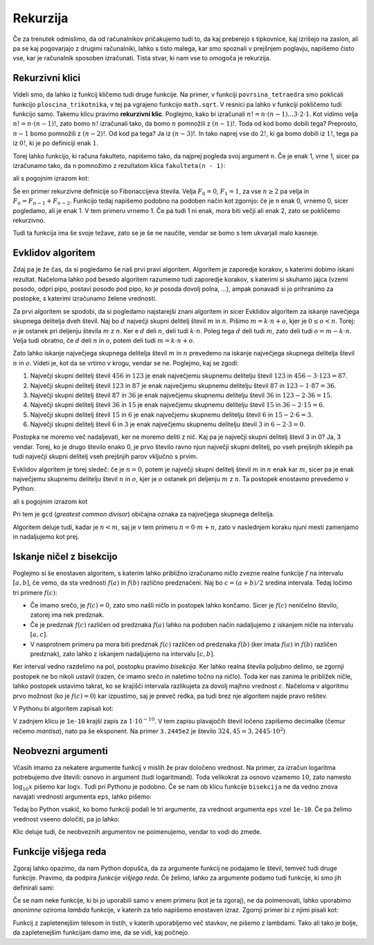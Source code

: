 Rekurzija
=========

Če za trenutek odmislimo, da od računalnikov pričakujemo tudi to, da kaj
preberejo s tipkovnice, kaj izrišejo na zaslon, ali pa se kaj pogovarjajo z
drugimi računalniki, lahko s tisto malega, kar smo spoznali v prejšnjem
poglavju, napišemo čisto vse, kar je računalnik sposoben izračunati. Tista
stvar, ki nam vse to omogoča je rekurzija.

Rekurzivni klici
----------------

Videli smo, da lahko iz funkcij kličemo tudi druge funkcije. Na primer, v
funkciji ``povrsina_tetraedra`` smo poklicali funkcijo ``ploscina_trikotnika``,
v tej pa vgrajeno funkcijo ``math.sqrt``. V resnici pa lahko v funkciji
pokličemo tudi funkcijo samo. Takemu klicu pravimo **rekurzivni klic**.
Poglejmo, kako bi izračunali :math:`n! = n \cdot (n - 1) \dots 3 \cdot 2 \cdot
1`. Kot vidimo velja :math:`n! = n \cdot (n - 1)!`, zato bomo :math:`n!`
izračunali tako, da bomo :math:`n` pomnožili z :math:`(n - 1)!`. Toda od kod
bomo dobili tega? Preprosto, :math:`n - 1` bomo pomnožili z :math:`(n - 2)!`. Od
kod pa tega? Ja iz :math:`(n - 3)!`. In tako naprej vse do :math:`2!`, ki ga
bomo dobili iz :math:`1!`, tega pa iz :math:`0!`, ki je po definiciji enak
:math:`1`.

Torej lahko funkcijo, ki računa fakulteto, napišemo tako, da najprej pogleda
svoj argument ``n``. Če je enak 1, vrne 1, sicer pa izračunamo tako, da ``n``
pomnožimo z rezultatom klica ``fakulteta(n - 1)``:

.. testcode::

    def fakulteta(n):
        '''Vrne fakulteto naravnega števila n.'''
        if n == 0:
            return 1
        else:
            return n * fakulteta(n - 1)

ali s pogojnim izrazom kot:

.. testcode::

    def fakulteta(n):
        '''Vrne fakulteto naravnega števila n.'''
        return 1 if n == 0 else n * fakulteta(n - 1)

.. doctest::

    >>> fakulteta(1)
    1
    >>> fakulteta(5)
    120
    >>> fakulteta(10)
    3628800

Še en primer rekurzivne definicije so Fibonaccijeva števila. Velja :math:`F_0 = 0`,
:math:`F_1 = 1`, za vse :math:`n \ge 2` pa velja in :math:`F_{n} = F_{n - 1} + F_{n - 2}`.
Funkcijo tedaj napišemo podobno na podoben način kot zgornjo: če
je ``n`` enak 0, vrnemo 0, sicer pogledamo, ali je enak 1. V tem primeru vrnemo
1. Če pa tudi 1 ni enak, mora biti večji ali enak 2, zato se pokličemo
rekurzivno.

.. testcode::

    def fibonacci(n):
        if n == 0:
            return 0
        elif n == 1:
            return 1
        else:
            return fibonacci(n - 1) + fibonacci(n - 2)

.. doctest::

    >>> fibonacci(3)
    2
    >>> fibonacci(4)
    3
    >>> fibonacci(5)
    5
    >>> fibonacci(20)
    6765

Tudi ta funkcija ima še svoje težave, zato se je še ne naučite, vendar se bomo s
tem ukvarjali malo kasneje.


Evklidov algoritem
------------------

Zdaj pa je že čas, da si pogledamo še naš prvi pravi algoritem. Algoritem je
zaporedje korakov, s katerimi dobimo iskani rezultat. Načeloma lahko pod besedo
algoritem razumemo tudi zaporedje korakov, s katerimi si skuhamo jajca (vzemi
posodo, odpri pipo, postavi posodo pod pipo, ko je posoda dovolj polna, …),
ampak ponavadi si jo prihranimo za postopke, s katerimi izračunamo želene
vrednosti.

Za prvi algoritem se spodobi, da si pogledamo najstarejši znani algoritem in
sicer Evklidov algoritem za iskanje navečjega skupnega delitelja dveh števil.
Naj bo :math:`d` največji skupni delitelj števil :math:`m` in :math:`n`. Pišimo
:math:`m = k \cdot n + o`, kjer je :math:`0 \le o < n`. Torej: :math:`o` je
ostanek pri deljenju števila :math:`m` z :math:`n`. Ker e :math:`d` deli :math:`n`,
deli tudi :math:`k \cdot n`. Poleg tega :math:`d` deli tudi :math:`m`, zato
deli tudi :math:`o = m - k \cdot n`. Velja tudi obratno, če :math:`d` deli
:math:`n` in :math:`o`, potem deli tudi :math:`m = k \cdot n + o`.

Zato lahko iskanje največjega skupnega delitelja števil :math:`m` in :math:`n`
prevedemo na iskanje največjega skupnega delitelja števil :math:`n` in
:math:`o`. Videti je, kot da se vrtimo v krogu, vendar se ne. Poglejmo, kaj
se zgodi:

1. Največji skupni delitelj števil :math:`456` in :math:`123` je enak
   največjemu skupnemu delitelju števil :math:`123` in :math:`456 - 3 \cdot 123 = 87`.
2. Največji skupni delitelj števil :math:`123` in :math:`87` je enak
   največjemu skupnemu delitelju števil :math:`87` in :math:`123 - 1 \cdot 87 = 36`.
3. Največji skupni delitelj števil :math:`87` in :math:`36` je enak
   največjemu skupnemu delitelju števil :math:`36` in :math:`123 - 2 \cdot 36 = 15`.
4. Največji skupni delitelj števil :math:`36` in :math:`15` je enak
   največjemu skupnemu delitelju števil :math:`15` in :math:`36 - 2 \cdot 15 = 6`.
5. Največji skupni delitelj števil :math:`15` in :math:`6` je enak
   največjemu skupnemu delitelju števil :math:`6` in :math:`15 - 2 \cdot 6 = 3`.
6. Največji skupni delitelj števil :math:`6` in :math:`3` je enak
   največjemu skupnemu delitelju števil :math:`3` in :math:`6 - 2 \cdot 3 = 0`.

Postopka ne moremo več nadaljevati, ker ne moremo deliti z nič. Kaj pa je
največji skupni delitelj števil 3 in 0? Ja, 3 vendar. Torej, ko je drugo število
enako 0, je prvo število ravno njun največji skupni delitelj, po vseh prejšnjih
sklepih pa tudi največji skupni delitelj vseh prejšnjih parov vključno s prvim.

Evklidov algoritem je torej sledeč: če je :math:`n = 0`, potem je največji skupni
delitelj števil :math:`m` in :math:`n` enak kar :math:`m`, sicer pa je enak
največjemu skupnemu delitelju števil :math:`n` in :math:`o`, kjer je :math:`o`
ostanek pri deljenju :math:`m` z :math:`n`.
Ta postopek enostavno prevedemo v Python:

.. testcode::

    def gcd(m, n):
        '''Vrne največji skupni delitelj števil m in n.'''
        if n == 0:
            return m
        else:
            return gcd(n, m % n)

ali s pogojnim izrazom kot

.. testcode::

    def gcd(m, n):
        '''Vrne največji skupni delitelj števil m in n.'''
        return m if n == 0 else gcd(n, m % n)

Pri tem je ``gcd`` (*greatest common divisor*) običajna oznaka za največjega
skupnega delitelja.

.. doctest::

    >>> gcd(456, 123)
    3

Algoritem deluje tudi, kadar je :math:`n < m`, saj je v tem primeru
:math:`n = 0 \cdot m + n`, zato v naslednjem koraku njuni mesti zamenjamo in
nadaljujemo kot prej.


Iskanje ničel z bisekcijo
-------------------------

Poglejmo si še enostaven algoritem, s katerim lahko približno izračunamo ničlo
zvezne realne funkcije :math:`f` na intervalu :math:`[a, b]`, če vemo, da sta
vrednosti :math:`f(a)` in :math:`f(b)` različno predznačeni.
Naj bo :math:`c = (a + b) / 2` sredina intervala.
Tedaj ločimo tri primere :math:`f(c)`:

* Če imamo srečo, je :math:`f(c) = 0`, zato smo našli ničlo in postopek lahko končamo.
  Sicer je :math:`f(c)` neničelno število, zatorej ima nek predznak.
* Če je predznak :math:`f(c)` različen od predznaka :math:`f(a)` lahko na podoben
  način nadaljujemo z iskanjem ničle na intervalu :math:`[a, c]`.
* V nasprotnem primeru pa mora biti predznak :math:`f(c)` različen od predznaka
  :math:`f(b)` (ker imata :math:`f(a)` in :math:`f(b)` različen predznak), zato
  lahko z iskanjem nadaljujemo na intervalu :math:`[c, b]`.

Ker interval vedno razdelimo na pol, postopku pravimo *bisekcija*. Ker lahko
realna števila poljubno delimo, se zgornji postopek ne bo nikoli ustavil (razen,
če imamo srečo in naletimo točno na ničlo). Toda ker nas zanima le približek
ničle, lahko postopek ustavimo takrat, ko se krajišči intervala razlikujeta za
dovolj majhno vrednost :math:`\varepsilon`. Načeloma v algoritmu prvo možnost
(ko je :math:`f(c) = 0`) kar izpustimo, saj je preveč redka, pa tudi brez nje
algoritem najde pravo rešitev.

V Pythonu bi algoritem zapisali kot:

.. testcode::

    def bisekcija(f, a, b, eps):
        '''Z metodo bisekcije izračuna ničlo f na intervalu [a, b].'''
        c = (a + b) / 2
        if b - a < eps:
            return c
        elif f(a) * f(c) < 0:
            return bisekcija(f, a, c, eps)
        else:
            return bisekcija(f, c, b, eps)


.. doctest::

    >>> import math
    >>> bisekcija(math.sin, 2, 4, 0.01)
    3.14453125
    >>> bisekcija(math.sin, 2, 4, 0.00001)
    3.141590118408203
    >>> bisekcija(math.sin, 2, 4, 10 ** -10)
    3.1415926536137704
    >>> bisekcija(math.sin, 2, 4, 1e-10)
    3.1415926536137704

V zadnjem klicu je ``1e-10`` krajši zapis za :math:`1 \cdot 10^{-10}`. V tem
zapisu plavajočih števil ločeno zapišemo decimalke (čemur rečemo *mantisa*),
nato pa še eksponent. Na primer ``3.2445e2`` je število :math:`324,45 = 3,2445 \cdot 10^2`)

Neobvezni argumenti
-------------------

Včasih imamo za nekatere argumente funkcij v mislih že prav določeno vrednost.
Na primer, za izračun logaritma potrebujemo dve števili: osnovo in argument
(tudi logaritmand). Toda velikokrat za osnovo vzamemo :math:`10`, zato namesto
:math:`\log_{10} x` pišemo kar :math:`\log x`. Tudi pri Pythonu je podobno. Če
se nam ob klicu funkcije ``bisekcija`` ne da vedno znova navajati vrednosti
argumenta ``eps``, lahko pišemo:

.. testcode::

    def bisekcija(f, a, b, eps=1e-10):
        '''Z metodo bisekcije izračuna ničlo f na intervalu [a, b].'''
        c = (a + b) / 2
        if b - a < eps:
            return c
        elif f(a) * f(c) < 0:
            return bisekcija(f, a, c, eps)
        else:
            return bisekcija(f, c, b, eps)

Tedaj bo Python vsakič, ko bomo funkciji podali le tri argumente, za vrednost
argumenta ``eps`` vzel ``1e-10``. Če pa želimo vrednost vseeno določiti, pa jo
lahko:

.. doctest::

    >>> import math
    >>> bisekcija(math.sin, 2, 4, eps=1e-10)
    3.1415926536137704
    >>> bisekcija(math.sin, 2, 4)
    3.1415926536137704
    >>> bisekcija(math.sin, 2, 4, eps=0.01)
    3.14453125

Klic deluje tudi, če neobveznih argumentov ne poimenujemo, vendar to vodi do
zmede.

.. doctest::

    >>> bisekcija(math.sin, 2, 4, 0.01)
    3.14453125


Funkcije višjega reda
---------------------

Zgoraj lahko opazimo, da nam Python dopušča, da za argumente funkcij ne podajamo
le števil, temveč tudi druge funkcije. Pravimo, da podpira *funkcije višjega
reda*. Če želimo, lahko za argumente podamo tudi funkcije, ki smo jih definirali
sami:

.. testcode::

    def moj_f(x):
        return x ** 2 - 2

.. doctest::

    >>> bisekcija(moj_f, 1, 2, 0.000001)
    1.4142136573791504

Če se nam neke funkcije, ki bi jo uporabili samo v enem primeru (kot je ta zgoraj),
ne da poimenovati, lahko uporabimo *anonimne* oziroma *lambda* funkcije, v katerih
za telo napišemo enostaven izraz. Zgornji primer bi z njimi pisali kot:

.. doctest::

    >>> bisekcija(lambda x: x ** 2 - 2, 1, 2, 0.000001)
    1.4142136573791504

Funkcij z zapletenejšim telesom in tistih, v katerih uporabljemo več stavkov,
ne pišemo z lambdami. Tako ali tako je bolje, da zapletenejšim funkcijam damo
ime, da se vidi, kaj počnejo.
